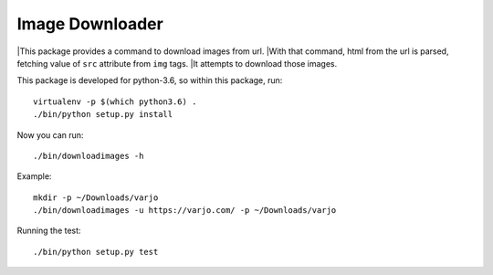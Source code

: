 ================
Image Downloader
================

|This package provides a command to download images from url.
|With that command, html from the url is parsed, fetching value of ``src`` attribute from ``img`` tags.
|It attempts to download those images.

This package is developed for python-3.6, so within this package, run::

   virtualenv -p $(which python3.6) .
   ./bin/python setup.py install

Now you can run::

   ./bin/downloadimages -h

Example::

   mkdir -p ~/Downloads/varjo
   ./bin/downloadimages -u https://varjo.com/ -p ~/Downloads/varjo

Running the test::

   ./bin/python setup.py test
